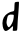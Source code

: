 SplineFontDB: 3.2
FontName: Untitled4
FullName: Untitled4
FamilyName: Untitled4
Weight: Regular
Copyright: Copyright (c) 2020, Krister Olsson
UComments: "2020-3-14: Created with FontForge (http://fontforge.org)"
Version: 001.000
ItalicAngle: 0
UnderlinePosition: -100
UnderlineWidth: 50
Ascent: 800
Descent: 200
InvalidEm: 0
LayerCount: 2
Layer: 0 0 "Back" 1
Layer: 1 0 "Fore" 0
XUID: [1021 69 -1879039855 685159]
OS2Version: 0
OS2_WeightWidthSlopeOnly: 0
OS2_UseTypoMetrics: 1
CreationTime: 1584236298
ModificationTime: 1584236298
OS2TypoAscent: 0
OS2TypoAOffset: 1
OS2TypoDescent: 0
OS2TypoDOffset: 1
OS2TypoLinegap: 0
OS2WinAscent: 0
OS2WinAOffset: 1
OS2WinDescent: 0
OS2WinDOffset: 1
HheadAscent: 0
HheadAOffset: 1
HheadDescent: 0
HheadDOffset: 1
OS2Vendor: 'PfEd'
DEI: 91125
Encoding: ISO8859-1
UnicodeInterp: none
NameList: AGL For New Fonts
DisplaySize: -48
AntiAlias: 1
FitToEm: 0
BeginChars: 256 1

StartChar: d
Encoding: 100 100 0
Width: 540
Flags: W
HStem: 42.7734 94.8906<126.85 231.888>
VStem: 319.927 102.797<53.6371 161.941>
LayerCount: 2
Fore
SplineSet
423.088867188 771.970703125 m 0
 447.17578125 774.8046875 469.4453125 774.623046875 473.088867188 771.5625 c 0
 478.907226562 766.674804688 466.149414062 556.642578125 447.6640625 352.993164062 c 0
 444.379882812 316.807617188 439.5703125 237.298828125 436.95703125 175.985351562 c 0
 433.690429688 99.3427734375 429.256835938 62.2490234375 422.723632812 56.8935546875 c 0
 409.584960938 46.1240234375 323.763671875 42.8671875 319.926757812 52.9931640625 c 0
 318.241210938 57.439453125 319.815429688 82.189453125 323.453125 108.466796875 c 0
 327.091796875 134.744140625 327.41796875 158.680664062 324.18359375 162.1171875 c 0
 321.016601562 165.481445312 298.635742188 148.61328125 275.278320312 125.255859375 c 0
 224.913085938 74.890625 173.185546875 42.7734375 142.431640625 42.7734375 c 0
 111.268554688 42.7734375 83.0498046875 87.298828125 68.4169921875 159.5625 c 0
 46.8369140625 266.131835938 73.2529296875 375.0546875 135.862304688 437.6640625 c 0
 182.069335938 483.872070312 254.110351562 523.743164062 301.555664062 529.368164062 c 0
 356.262695312 535.853515625 359.322265625 542.043945312 361.224609375 650.073242188 c 0
 362.2265625 707.006835938 366.1484375 748.065429688 371.263671875 755.182617188 c 0
 376.342773438 762.249023438 396.811523438 768.87890625 423.088867188 771.970703125 c 0
341.701171875 445.703125 m 0
 330.217773438 452.310546875 284.767578125 456.298828125 254.83984375 453.326171875 c 0
 223.453125 450.208007812 202.263671875 435.272460938 192.235351562 409.197265625 c 0
 180.727539062 379.27734375 163.599609375 288.029296875 163.599609375 256.642578125 c 0
 163.599609375 206.27734375 195.590820312 137.6640625 219.07421875 137.6640625 c 0
 244.701171875 137.6640625 299.278320312 217.2265625 324.221679688 290.94921875 c 0
 339.780273438 336.934570312 351.43359375 440.103515625 341.701171875 445.703125 c 0
EndSplineSet
EndChar
EndChars
EndSplineFont
